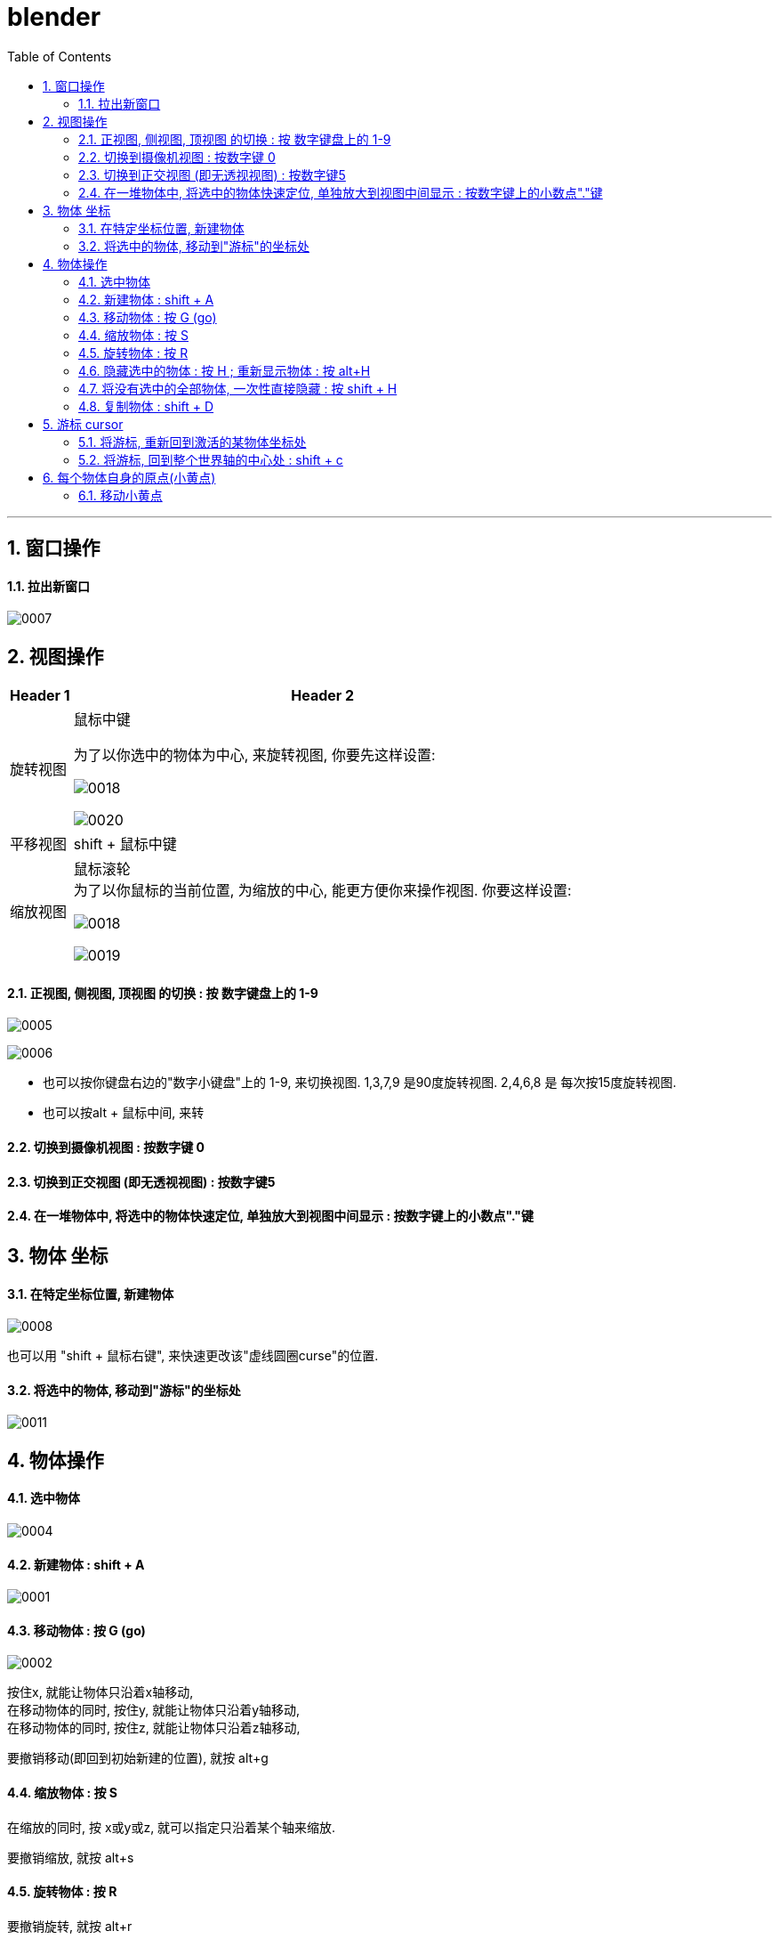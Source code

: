 
= blender
:toc: left
:sectnums: 3

'''

== 窗口操作

==== 拉出新窗口

image:img/0007.png[,]





== 视图操作

[.small]
[options="autowidth" cols="1a,1a"]
|===
|Header 1 |Header 2

|旋转视图
|鼠标中键

为了以你选中的物体为中心, 来旋转视图, 你要先这样设置:

image:img/0018.png[,]

image:img/0020.png[,]

|平移视图
|shift + 鼠标中键

|缩放视图
|鼠标滚轮 +
为了以你鼠标的当前位置, 为缩放的中心, 能更方便你来操作视图. 你要这样设置:

image:img/0018.png[,]

image:img/0019.png[,]



|===

==== 正视图, 侧视图, 顶视图 的切换 : 按 数字键盘上的 1-9

image:img/0005.png[,]

image:img/0006.png[,]

- 也可以按你键盘右边的"数字小键盘"上的 1-9, 来切换视图. 1,3,7,9 是90度旋转视图. 2,4,6,8 是 每次按15度旋转视图.

- 也可以按alt + 鼠标中间, 来转

==== 切换到摄像机视图 : 按数字键 0

==== 切换到正交视图 (即无透视视图) : 按数字键5

==== 在一堆物体中, 将选中的物体快速定位, 单独放大到视图中间显示 : 按数字键上的小数点"."键



== 物体 坐标

==== 在特定坐标位置, 新建物体

image:img/0008.png[,]

也可以用 "shift + 鼠标右键", 来快速更改该"虚线圆圈curse"的位置.

==== 将选中的物体, 移动到"游标"的坐标处

image:img/0011.png[,]




== 物体操作



==== 选中物体

image:img/0004.png[,]


==== 新建物体 : shift + A

image:img/0001.png[,]

==== 移动物体 : 按 G (go)

image:img/0002.png[,]

按住x, 就能让物体只沿着x轴移动, +
在移动物体的同时, 按住y, 就能让物体只沿着y轴移动, +
在移动物体的同时, 按住z, 就能让物体只沿着z轴移动, +

要撤销移动(即回到初始新建的位置), 就按 alt+g

==== 缩放物体 : 按 S

在缩放的同时, 按 x或y或z, 就可以指定只沿着某个轴来缩放.

要撤销缩放, 就按 alt+s


==== 旋转物体 : 按 R

要撤销旋转, 就按 alt+r

image:img/0013.png[,]

image:img/0014.png[,]



==== 隐藏选中的物体 : 按 H ;  重新显示物体 : 按 alt+H

image:img/0003.png[,]

==== 将没有选中的全部物体, 一次性直接隐藏 : 按 shift + H

==== 复制物体 : shift + D

注意: 如果你在选中物体后, 按了 shift+D 后, 再点右键, 它就会在该物体的当前位置上, 复制出一个新物体,  新旧两个物体是重叠在一起的. 所以不要将右键误认为是你取消了复制. 复制并没有取消!

'''

== 游标 cursor

==== 将游标, 重新回到激活的某物体坐标处

image:img/0009.png[,]

image:img/0010.png[,]

==== 将游标, 回到整个世界轴的中心处  : shift + c

image:img/0012.png[,]

== 每个物体自身的原点(小黄点)

注意: 小黄点才是代表物体的真正坐标位置. 计算机只认小黄点位置, 不认具体的模型物体位置.


==== 移动小黄点

image:img/0015.png[,]

image:img/0016.png[,]

image:img/0017.png[,]


'''






